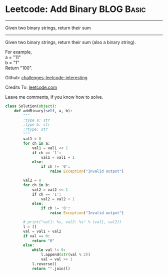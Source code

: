* Leetcode: Add Binary                                            :BLOG:Basic:
#+STARTUP: showeverything
#+OPTIONS: toc:nil \n:t ^:nil creator:nil d:nil
:PROPERTIES:
:type:     #bignumber, #redo
:END:
---------------------------------------------------------------------
Given two binary strings, return their sum
---------------------------------------------------------------------
Given two binary strings, return their sum (also a binary string).

For example,
a = "11"
b = "1"
Return "100".



Github: [[url-external:https://github.com/DennyZhang/challenges-leetcode-interesting/tree/master/add-binary][challenges-leetcode-interesting]]

Credits To: [[url-external:https://leetcode.com/problems/add-binary/description/][leetcode.com]]

Leave me comments, if you know how to solve.

#+BEGIN_SRC python
class Solution(object):
    def addBinary(self, a, b):
        """
        :type a: str
        :type b: str
        :rtype: str
        """
        val1 = 0
        for ch in a:
            val1 = val1 << 1
            if ch == '1':
                val1 = val1 + 1
            else:
                if ch != '0':
                    raise Exception("Invalid output")

        val2 = 0
        for ch in b:
            val2 = val2 << 1
            if ch == '1':
                val2 = val2 + 1
            else:
                if ch != '0':
                    raise Exception("Invalid output")

        # print("val1: %s, val2: %s" % (val1, val2))
        l = []
        val = val1 + val2
        if val == 0:
            return "0"
        else:
            while val != 0:
                l.append(str(val % 2))
                val = val >> 1
            l.reverse()
            return "".join(l)
#+END_SRC
